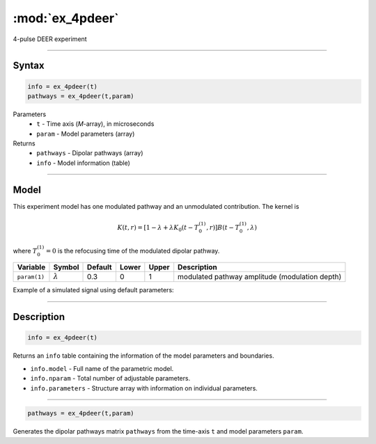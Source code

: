.. highlight:: matlab
.. _ex_4pdeer:


***********************
:mod:`ex_4pdeer`
***********************

4-pulse DEER experiment 

-----------------------------


Syntax
=========================================

.. code-block:: matlab

        info = ex_4pdeer(t)
        pathways = ex_4pdeer(t,param)

Parameters
    *   ``t`` - Time axis (*M*-array), in microseconds
    *   ``param`` - Model parameters (array)
Returns
    *   ``pathways`` - Dipolar pathways (array)
    *   ``info`` - Model information (table)


-----------------------------

Model
=========================================

.. image:: ../images/model_scheme_ex_4pdeer.png
   :width: 550px

This experiment model has one modulated pathway and an unmodulated contribution. The kernel is 

.. math::
   K(t,r) =
   [1-\lambda + \lambda K_0(t-T_0^{(1)},r)]B(t-T_0^{(1)},\lambda)

where :math:`T_0^{(1)}=0` is the refocusing time of the modulated dipolar pathway.


============== ================ ============ ============ ============ ================================================
 Variable        Symbol           Default       Lower        Upper                Description
============== ================ ============ ============ ============ ================================================
``param(1)``   :math:`\lambda`     0.3           0            1          modulated pathway amplitude (modulation depth)
============== ================ ============ ============ ============ ================================================


Example of a simulated signal using default parameters:

.. image:: ../images/model_ex_4pdeer.png
   :width: 550px

-----------------------------


Description
=========================================

.. code-block:: matlab

        info = ex_4pdeer(t)

Returns an ``info`` table containing the information of the model parameters and boundaries.

* ``info.model`` -  Full name of the parametric model.
* ``info.nparam`` -  Total number of adjustable parameters.
* ``info.parameters`` - Structure array with information on individual parameters.

-----------------------------


.. code-block:: matlab

    pathways = ex_4pdeer(t,param)

Generates the dipolar pathways matrix ``pathways`` from the time-axis ``t`` and model parameters ``param``. 


